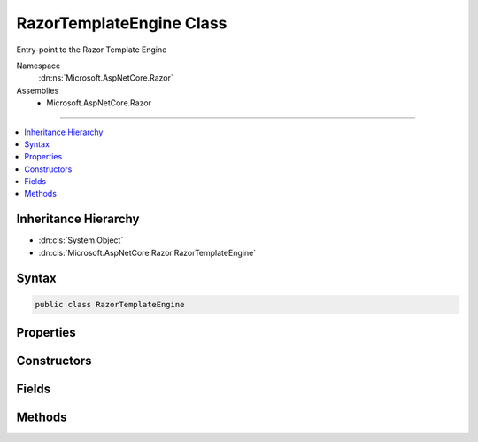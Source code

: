 

RazorTemplateEngine Class
=========================






Entry-point to the Razor Template Engine


Namespace
    :dn:ns:`Microsoft.AspNetCore.Razor`
Assemblies
    * Microsoft.AspNetCore.Razor

----

.. contents::
   :local:



Inheritance Hierarchy
---------------------


* :dn:cls:`System.Object`
* :dn:cls:`Microsoft.AspNetCore.Razor.RazorTemplateEngine`








Syntax
------

.. code-block:: csharp

    public class RazorTemplateEngine








.. dn:class:: Microsoft.AspNetCore.Razor.RazorTemplateEngine
    :hidden:

.. dn:class:: Microsoft.AspNetCore.Razor.RazorTemplateEngine

Properties
----------

.. dn:class:: Microsoft.AspNetCore.Razor.RazorTemplateEngine
    :noindex:
    :hidden:

    
    .. dn:property:: Microsoft.AspNetCore.Razor.RazorTemplateEngine.Host
    
        
    
        
        The RazorEngineHost which defines the environment in which the generated template code will live
    
        
        :rtype: Microsoft.AspNetCore.Razor.RazorEngineHost
    
        
        .. code-block:: csharp
    
            public RazorEngineHost Host
            {
                get;
            }
    

Constructors
------------

.. dn:class:: Microsoft.AspNetCore.Razor.RazorTemplateEngine
    :noindex:
    :hidden:

    
    .. dn:constructor:: Microsoft.AspNetCore.Razor.RazorTemplateEngine.RazorTemplateEngine(Microsoft.AspNetCore.Razor.RazorEngineHost)
    
        
    
        
        Constructs a new RazorTemplateEngine with the specified host
    
        
    
        
        :param host: 
            The host which defines the environment in which the generated template code will live.
        
        :type host: Microsoft.AspNetCore.Razor.RazorEngineHost
    
        
        .. code-block:: csharp
    
            public RazorTemplateEngine(RazorEngineHost host)
    

Fields
------

.. dn:class:: Microsoft.AspNetCore.Razor.RazorTemplateEngine
    :noindex:
    :hidden:

    
    .. dn:field:: Microsoft.AspNetCore.Razor.RazorTemplateEngine.DefaultClassName
    
        
        :rtype: System.String
    
        
        .. code-block:: csharp
    
            public static readonly string DefaultClassName
    
    .. dn:field:: Microsoft.AspNetCore.Razor.RazorTemplateEngine.DefaultNamespace
    
        
        :rtype: System.String
    
        
        .. code-block:: csharp
    
            public static readonly string DefaultNamespace
    

Methods
-------

.. dn:class:: Microsoft.AspNetCore.Razor.RazorTemplateEngine
    :noindex:
    :hidden:

    
    .. dn:method:: Microsoft.AspNetCore.Razor.RazorTemplateEngine.CreateChunkGenerator(System.String, System.String, System.String)
    
        
    
        
        :type className: System.String
    
        
        :type rootNamespace: System.String
    
        
        :type sourceFileName: System.String
        :rtype: Microsoft.AspNetCore.Razor.Chunks.Generators.RazorChunkGenerator
    
        
        .. code-block:: csharp
    
            protected virtual RazorChunkGenerator CreateChunkGenerator(string className, string rootNamespace, string sourceFileName)
    
    .. dn:method:: Microsoft.AspNetCore.Razor.RazorTemplateEngine.CreateCodeGenerator(Microsoft.AspNetCore.Razor.CodeGenerators.CodeGeneratorContext)
    
        
    
        
        :type context: Microsoft.AspNetCore.Razor.CodeGenerators.CodeGeneratorContext
        :rtype: Microsoft.AspNetCore.Razor.CodeGenerators.CodeGenerator
    
        
        .. code-block:: csharp
    
            protected virtual CodeGenerator CreateCodeGenerator(CodeGeneratorContext context)
    
    .. dn:method:: Microsoft.AspNetCore.Razor.RazorTemplateEngine.CreateParser(System.String)
    
        
    
        
        :type sourceFileName: System.String
        :rtype: Microsoft.AspNetCore.Razor.Parser.RazorParser
    
        
        .. code-block:: csharp
    
            protected virtual RazorParser CreateParser(string sourceFileName)
    
    .. dn:method:: Microsoft.AspNetCore.Razor.RazorTemplateEngine.GenerateCode(Microsoft.AspNetCore.Razor.Text.ITextBuffer)
    
        
    
        
        :type input: Microsoft.AspNetCore.Razor.Text.ITextBuffer
        :rtype: Microsoft.AspNetCore.Razor.CodeGenerators.GeneratorResults
    
        
        .. code-block:: csharp
    
            public GeneratorResults GenerateCode(ITextBuffer input)
    
    .. dn:method:: Microsoft.AspNetCore.Razor.RazorTemplateEngine.GenerateCode(Microsoft.AspNetCore.Razor.Text.ITextBuffer, System.Nullable<System.Threading.CancellationToken>)
    
        
    
        
        :type input: Microsoft.AspNetCore.Razor.Text.ITextBuffer
    
        
        :type cancelToken: System.Nullable<System.Nullable`1>{System.Threading.CancellationToken<System.Threading.CancellationToken>}
        :rtype: Microsoft.AspNetCore.Razor.CodeGenerators.GeneratorResults
    
        
        .. code-block:: csharp
    
            public GeneratorResults GenerateCode(ITextBuffer input, CancellationToken? cancelToken)
    
    .. dn:method:: Microsoft.AspNetCore.Razor.RazorTemplateEngine.GenerateCode(Microsoft.AspNetCore.Razor.Text.ITextBuffer, System.String, System.String, System.String)
    
        
    
        
        :type input: Microsoft.AspNetCore.Razor.Text.ITextBuffer
    
        
        :type className: System.String
    
        
        :type rootNamespace: System.String
    
        
        :type sourceFileName: System.String
        :rtype: Microsoft.AspNetCore.Razor.CodeGenerators.GeneratorResults
    
        
        .. code-block:: csharp
    
            public GeneratorResults GenerateCode(ITextBuffer input, string className, string rootNamespace, string sourceFileName)
    
    .. dn:method:: Microsoft.AspNetCore.Razor.RazorTemplateEngine.GenerateCode(Microsoft.AspNetCore.Razor.Text.ITextBuffer, System.String, System.String, System.String, System.Nullable<System.Threading.CancellationToken>)
    
        
    
        
        Parses the template specified by the TextBuffer, generates code for it, and returns the constructed code.
    
        
    
        
        :param input: The input text to parse.
        
        :type input: Microsoft.AspNetCore.Razor.Text.ITextBuffer
    
        
        :param className: 
            The name of the generated class, overriding whatever is specified in the Host.  The default value (defined
            in the Host) can be used by providing null for this argument.
        
        :type className: System.String
    
        
        :param rootNamespace: The namespace in which the generated class will reside, overriding whatever is
            specified in the Host.  The default value (defined in the Host) can be used by providing null for this
            argument.
            
        
        :type rootNamespace: System.String
    
        
        :param sourceFileName: 
            The file name to use in line pragmas, usually the original Razor file, overriding whatever is specified in
            the Host.  The default value (defined in the Host) can be used by providing null for this argument.
        
        :type sourceFileName: System.String
    
        
        :param cancelToken: A token used to cancel the parser.
        
        :type cancelToken: System.Nullable<System.Nullable`1>{System.Threading.CancellationToken<System.Threading.CancellationToken>}
        :rtype: Microsoft.AspNetCore.Razor.CodeGenerators.GeneratorResults
        :return: The resulting parse tree AND generated code.
    
        
        .. code-block:: csharp
    
            public GeneratorResults GenerateCode(ITextBuffer input, string className, string rootNamespace, string sourceFileName, CancellationToken? cancelToken)
    
    .. dn:method:: Microsoft.AspNetCore.Razor.RazorTemplateEngine.GenerateCode(System.IO.Stream, System.String, System.String, System.String)
    
        
    
        
        Parses the contents specified by the <em>inputStream</em> and returns the generated code.
    
        
    
        
        :param inputStream: A :any:`System.IO.Stream` that represents the contents to be parsed.
        
        :type inputStream: System.IO.Stream
    
        
        :param className: The name of the generated class. When <code>null</code>, defaults to 
            :dn:prop:`Microsoft.AspNetCore.Razor.RazorEngineHost.DefaultClassName` (<code>Host.DefaultClassName</code>).
        
        :type className: System.String
    
        
        :param rootNamespace: The namespace in which the generated class will reside. When <code>null</code>,
            defaults to :dn:prop:`Microsoft.AspNetCore.Razor.RazorEngineHost.DefaultNamespace` (<code>Host.DefaultNamespace</code>).
        
        :type rootNamespace: System.String
    
        
        :param sourceFileName: 
            The file name to use in line pragmas, usually the original Razor file.
        
        :type sourceFileName: System.String
        :rtype: Microsoft.AspNetCore.Razor.CodeGenerators.GeneratorResults
        :return: A :any:`Microsoft.AspNetCore.Razor.CodeGenerators.GeneratorResults` that represents the results of parsing the content.
    
        
        .. code-block:: csharp
    
            public GeneratorResults GenerateCode(Stream inputStream, string className, string rootNamespace, string sourceFileName)
    
    .. dn:method:: Microsoft.AspNetCore.Razor.RazorTemplateEngine.GenerateCode(System.IO.TextReader)
    
        
    
        
        :type input: System.IO.TextReader
        :rtype: Microsoft.AspNetCore.Razor.CodeGenerators.GeneratorResults
    
        
        .. code-block:: csharp
    
            public GeneratorResults GenerateCode(TextReader input)
    
    .. dn:method:: Microsoft.AspNetCore.Razor.RazorTemplateEngine.GenerateCode(System.IO.TextReader, System.Nullable<System.Threading.CancellationToken>)
    
        
    
        
        :type input: System.IO.TextReader
    
        
        :type cancelToken: System.Nullable<System.Nullable`1>{System.Threading.CancellationToken<System.Threading.CancellationToken>}
        :rtype: Microsoft.AspNetCore.Razor.CodeGenerators.GeneratorResults
    
        
        .. code-block:: csharp
    
            public GeneratorResults GenerateCode(TextReader input, CancellationToken? cancelToken)
    
    .. dn:method:: Microsoft.AspNetCore.Razor.RazorTemplateEngine.GenerateCode(System.IO.TextReader, System.String, System.String, System.String)
    
        
    
        
        :type input: System.IO.TextReader
    
        
        :type className: System.String
    
        
        :type rootNamespace: System.String
    
        
        :type sourceFileName: System.String
        :rtype: Microsoft.AspNetCore.Razor.CodeGenerators.GeneratorResults
    
        
        .. code-block:: csharp
    
            public GeneratorResults GenerateCode(TextReader input, string className, string rootNamespace, string sourceFileName)
    
    .. dn:method:: Microsoft.AspNetCore.Razor.RazorTemplateEngine.GenerateCode(System.IO.TextReader, System.String, System.String, System.String, System.Nullable<System.Threading.CancellationToken>)
    
        
    
        
        :type input: System.IO.TextReader
    
        
        :type className: System.String
    
        
        :type rootNamespace: System.String
    
        
        :type sourceFileName: System.String
    
        
        :type cancelToken: System.Nullable<System.Nullable`1>{System.Threading.CancellationToken<System.Threading.CancellationToken>}
        :rtype: Microsoft.AspNetCore.Razor.CodeGenerators.GeneratorResults
    
        
        .. code-block:: csharp
    
            public GeneratorResults GenerateCode(TextReader input, string className, string rootNamespace, string sourceFileName, CancellationToken? cancelToken)
    
    .. dn:method:: Microsoft.AspNetCore.Razor.RazorTemplateEngine.GenerateCodeCore(Microsoft.AspNetCore.Razor.Text.ITextDocument, System.String, System.String, System.String, System.String, System.Nullable<System.Threading.CancellationToken>)
    
        
    
        
        :type input: Microsoft.AspNetCore.Razor.Text.ITextDocument
    
        
        :type className: System.String
    
        
        :type rootNamespace: System.String
    
        
        :type sourceFileName: System.String
    
        
        :type checksum: System.String
    
        
        :type cancelToken: System.Nullable<System.Nullable`1>{System.Threading.CancellationToken<System.Threading.CancellationToken>}
        :rtype: Microsoft.AspNetCore.Razor.CodeGenerators.GeneratorResults
    
        
        .. code-block:: csharp
    
            protected virtual GeneratorResults GenerateCodeCore(ITextDocument input, string className, string rootNamespace, string sourceFileName, string checksum, CancellationToken? cancelToken)
    
    .. dn:method:: Microsoft.AspNetCore.Razor.RazorTemplateEngine.ParseTemplate(Microsoft.AspNetCore.Razor.Text.ITextBuffer)
    
        
    
        
        :type input: Microsoft.AspNetCore.Razor.Text.ITextBuffer
        :rtype: Microsoft.AspNetCore.Razor.ParserResults
    
        
        .. code-block:: csharp
    
            public ParserResults ParseTemplate(ITextBuffer input)
    
    .. dn:method:: Microsoft.AspNetCore.Razor.RazorTemplateEngine.ParseTemplate(Microsoft.AspNetCore.Razor.Text.ITextBuffer, System.Nullable<System.Threading.CancellationToken>)
    
        
    
        
        Parses the template specified by the TextBuffer and returns it's result
    
        
    
        
        :param input: The input text to parse.
        
        :type input: Microsoft.AspNetCore.Razor.Text.ITextBuffer
    
        
        :param cancelToken: A token used to cancel the parser.
        
        :type cancelToken: System.Nullable<System.Nullable`1>{System.Threading.CancellationToken<System.Threading.CancellationToken>}
        :rtype: Microsoft.AspNetCore.Razor.ParserResults
        :return: The resulting parse tree.
    
        
        .. code-block:: csharp
    
            public ParserResults ParseTemplate(ITextBuffer input, CancellationToken? cancelToken)
    
    .. dn:method:: Microsoft.AspNetCore.Razor.RazorTemplateEngine.ParseTemplate(System.IO.TextReader, System.Nullable<System.Threading.CancellationToken>)
    
        
    
        
        :type input: System.IO.TextReader
    
        
        :type cancelToken: System.Nullable<System.Nullable`1>{System.Threading.CancellationToken<System.Threading.CancellationToken>}
        :rtype: Microsoft.AspNetCore.Razor.ParserResults
    
        
        .. code-block:: csharp
    
            public ParserResults ParseTemplate(TextReader input, CancellationToken? cancelToken)
    
    .. dn:method:: Microsoft.AspNetCore.Razor.RazorTemplateEngine.ParseTemplate(System.IO.TextReader, System.String)
    
        
    
        
        :type input: System.IO.TextReader
    
        
        :type sourceFileName: System.String
        :rtype: Microsoft.AspNetCore.Razor.ParserResults
    
        
        .. code-block:: csharp
    
            public ParserResults ParseTemplate(TextReader input, string sourceFileName)
    
    .. dn:method:: Microsoft.AspNetCore.Razor.RazorTemplateEngine.ParseTemplateCore(Microsoft.AspNetCore.Razor.Text.ITextDocument, System.String, System.Nullable<System.Threading.CancellationToken>)
    
        
    
        
        :type input: Microsoft.AspNetCore.Razor.Text.ITextDocument
    
        
        :type sourceFileName: System.String
    
        
        :type cancelToken: System.Nullable<System.Nullable`1>{System.Threading.CancellationToken<System.Threading.CancellationToken>}
        :rtype: Microsoft.AspNetCore.Razor.ParserResults
    
        
        .. code-block:: csharp
    
            protected virtual ParserResults ParseTemplateCore(ITextDocument input, string sourceFileName, CancellationToken? cancelToken)
    

